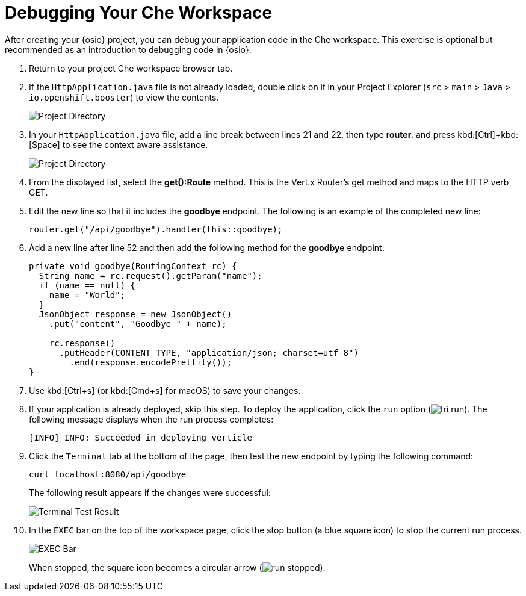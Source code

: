 [#che_debug]
= Debugging Your Che Workspace

After creating your {osio} project, you can debug your application code in the Che workspace. This exercise is optional but recommended as an introduction to debugging code in {osio}.

. Return to your project Che workspace browser tab.
. If the `HttpApplication.java` file is not already loaded, double click on it in your Project Explorer (`src` > `main` > `Java` > `io.openshift.booster`) to view the contents.
+
image::project_dir.png[Project Directory]
+
. In your `HttpApplication.java` file, add a line break between lines 21 and 22, then type *router.* and press kbd:[Ctrl]+kbd:[Space] to see the context aware assistance.
+
image::debug_router.png[Project Directory]
+
. From the displayed list, select the *get():Route* method. This is the Vert.x Router's get method and maps to the HTTP verb GET.
. Edit the new line so that it includes the *goodbye* endpoint. The following is an example of the completed new line:
+
```java
router.get("/api/goodbye").handler(this::goodbye);
```
+
. Add a new line after line 52 and then add the following method for the *goodbye* endpoint:
+
```java
private void goodbye(RoutingContext rc) {
  String name = rc.request().getParam("name");
  if (name == null) {
    name = "World";
  }
  JsonObject response = new JsonObject()
    .put("content", "Goodbye " + name);

    rc.response()
      .putHeader(CONTENT_TYPE, "application/json; charset=utf-8")
        .end(response.encodePrettily());
}
```
+
. Use kbd:[Ctrl+s] (or kbd:[Cmd+s] for macOS) to save your changes.
. If your application is already deployed, skip this step. To deploy the application, click the `run` option (image:tri_run.png[title="Run button"]). The following message displays when the run process completes:
+
```
[INFO] INFO: Succeeded in deploying verticle
```
+
. Click the `Terminal` tab at the bottom of the page, then test the new endpoint by typing the following command:
+
```
curl localhost:8080/api/goodbye
```
+
The following result appears if the changes were successful:
+
image::terminal_result.png[Terminal Test Result]
+
. In the `EXEC` bar on the top of the workspace page, click the stop button (a blue square icon) to stop the current run process.
+
image::bar_stop.png[EXEC Bar]
+
When stopped, the square icon becomes a circular arrow (image:run_stopped.png[title="Run Stopped"]).
